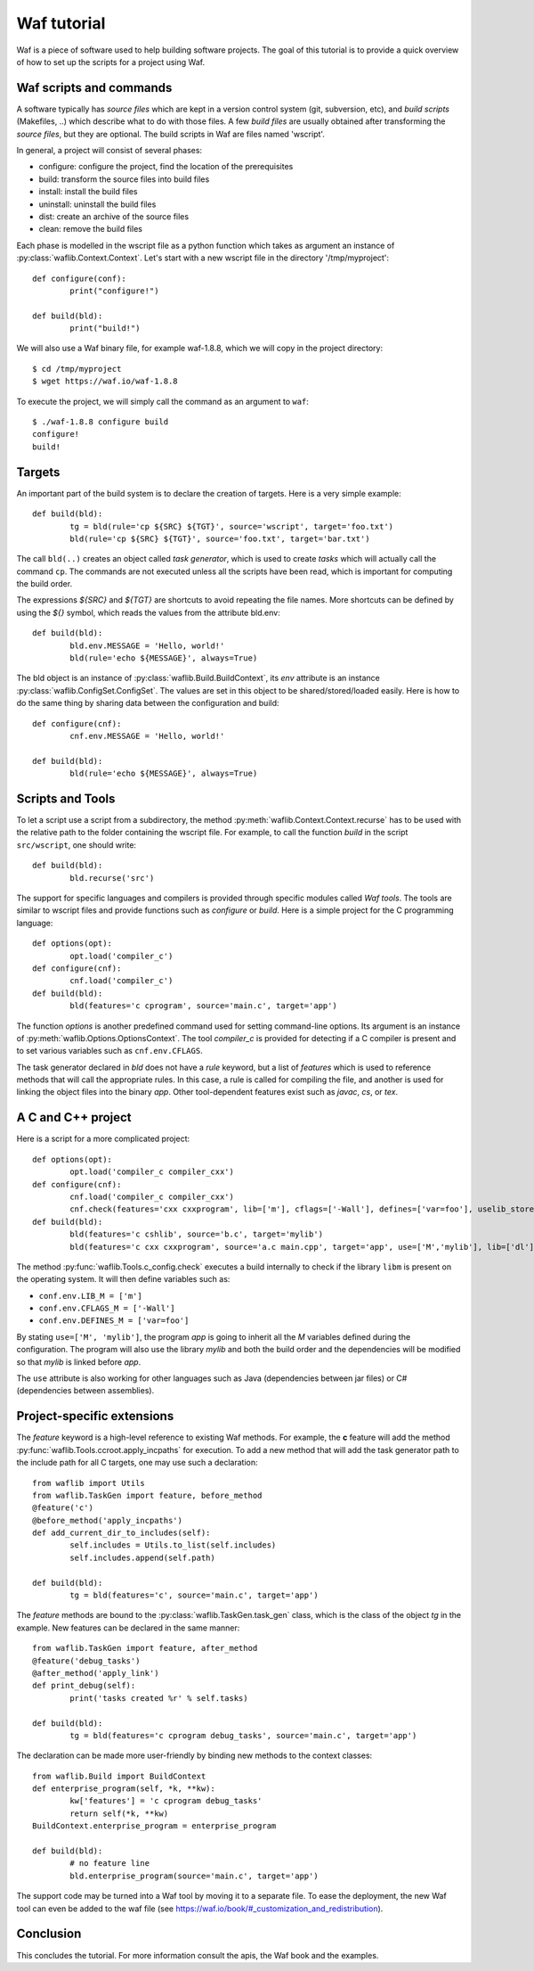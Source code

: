 Waf tutorial
============

Waf is a piece of software used to help building software projects.
The goal of this tutorial is to provide a quick overview of how to set up
the scripts for a project using Waf.

Waf scripts and commands
------------------------

A software typically has *source files* which are kept in a version control system (git, subversion, etc),
and *build scripts* (Makefiles, ..) which describe what to do with those files. A few *build files* are usually
obtained after transforming the *source files*, but they are optional. The build scripts in Waf are files named 'wscript'.

In general, a project will consist of several phases:

* configure: configure the project, find the location of the prerequisites
* build: transform the source files into build files
* install: install the build files
* uninstall: uninstall the build files
* dist: create an archive of the source files
* clean: remove the build files

Each phase is modelled in the wscript file as a python function which takes as argument an instance of :py:class:`waflib.Context.Context`.
Let's start with a new wscript file in the directory '/tmp/myproject'::

	def configure(conf):
		print("configure!")

	def build(bld):
		print("build!")

We will also use a Waf binary file, for example waf-1.8.8, which we will copy in the project directory::

	$ cd /tmp/myproject
	$ wget https://waf.io/waf-1.8.8

To execute the project, we will simply call the command as an argument to ``waf``::

	$ ./waf-1.8.8 configure build
	configure!
	build!

Targets
-------

An important part of the build system is to declare the creation of targets. Here is a very simple example::

	def build(bld):
		tg = bld(rule='cp ${SRC} ${TGT}', source='wscript', target='foo.txt')
		bld(rule='cp ${SRC} ${TGT}', source='foo.txt', target='bar.txt')

The call ``bld(..)`` creates an object called *task generator*, which is used to create *tasks* which will actually
call the command ``cp``. The commands are not executed unless all the scripts have been read, which is important
for computing the build order.

The expressions *${SRC}* and *${TGT}* are shortcuts to avoid repeating the file names. More shortcuts can be defined
by using the *${}* symbol, which reads the values from the attribute bld.env::

	def build(bld):
		bld.env.MESSAGE = 'Hello, world!'
		bld(rule='echo ${MESSAGE}', always=True)

The bld object is an instance of :py:class:`waflib.Build.BuildContext`, its *env* attribute is an instance :py:class:`waflib.ConfigSet.ConfigSet`.
The values are set in this object to be shared/stored/loaded easily. Here is how to do the same thing by sharing data between the configuration and build::

	def configure(cnf):
		cnf.env.MESSAGE = 'Hello, world!'

	def build(bld):
		bld(rule='echo ${MESSAGE}', always=True)

Scripts and Tools
-----------------

To let a script use a script from a subdirectory, the method :py:meth:`waflib.Context.Context.recurse` has to be used with
the relative path to the folder containing the wscript file. For example, to call the function *build* in the script ``src/wscript``,
one should write::

	def build(bld):
		bld.recurse('src')

The support for specific languages and compilers is provided through specific modules called *Waf tools*. The tools are
similar to wscript files and provide functions such as *configure* or *build*. Here is a simple project for the C programming language::

	def options(opt):
		opt.load('compiler_c')
	def configure(cnf):
		cnf.load('compiler_c')
	def build(bld):
		bld(features='c cprogram', source='main.c', target='app')

The function *options* is another predefined command used for setting command-line options. Its argument is an instance of :py:meth:`waflib.Options.OptionsContext`. The tool *compiler_c* is provided for detecting if a C compiler is present and to set various variables such as ``cnf.env.CFLAGS``.

The task generator declared in *bld* does not have a *rule* keyword, but a list of *features* which is used to reference methods that will call the appropriate rules. In this case, a rule is called for compiling the file, and another is used for linking the object files into the binary *app*. Other tool-dependent features exist such as *javac*, *cs*, or *tex*.

A C and C++ project
-------------------

Here is a script for a more complicated project::

	def options(opt):
		opt.load('compiler_c compiler_cxx')
	def configure(cnf):
		cnf.load('compiler_c compiler_cxx')
		cnf.check(features='cxx cxxprogram', lib=['m'], cflags=['-Wall'], defines=['var=foo'], uselib_store='M')
	def build(bld):
		bld(features='c cshlib', source='b.c', target='mylib')
		bld(features='c cxx cxxprogram', source='a.c main.cpp', target='app', use=['M','mylib'], lib=['dl'])

The method :py:func:`waflib.Tools.c_config.check` executes a build internally to check if the library ``libm`` is present on the operating system.
It will then define variables such as:

* ``conf.env.LIB_M = ['m']``
* ``conf.env.CFLAGS_M = ['-Wall']``
* ``conf.env.DEFINES_M = ['var=foo']``

By stating ``use=['M', 'mylib']``, the program *app* is going to inherit all the *M* variables defined
during the configuration. The program will also use the library *mylib* and both the build order and the dependencies
will be modified so that *mylib* is linked before *app*.

The ``use`` attribute is also working for other languages such as Java (dependencies between jar files) or C# (dependencies between assemblies).

Project-specific extensions
---------------------------

The *feature* keyword is a high-level reference to existing Waf methods.
For example, the **c** feature will add the method :py:func:`waflib.Tools.ccroot.apply_incpaths` for execution.
To add a new method that will add the task generator path to the include path for all C targets,
one may use such a declaration::

	from waflib import Utils
	from waflib.TaskGen import feature, before_method
	@feature('c')
	@before_method('apply_incpaths')
	def add_current_dir_to_includes(self):
		self.includes = Utils.to_list(self.includes)
		self.includes.append(self.path)

	def build(bld):
		tg = bld(features='c', source='main.c', target='app')

The *feature* methods are bound to the :py:class:`waflib.TaskGen.task_gen` class, which is the class of the
object *tg* in the example. New features can be declared in the same manner::

	from waflib.TaskGen import feature, after_method
	@feature('debug_tasks')
	@after_method('apply_link')
	def print_debug(self):
		print('tasks created %r' % self.tasks)

	def build(bld):
		tg = bld(features='c cprogram debug_tasks', source='main.c', target='app')

The declaration can be made more user-friendly by binding new methods to the context classes::

	from waflib.Build import BuildContext
	def enterprise_program(self, *k, **kw):
		kw['features'] = 'c cprogram debug_tasks'
		return self(*k, **kw)
	BuildContext.enterprise_program = enterprise_program

	def build(bld):
		# no feature line
		bld.enterprise_program(source='main.c', target='app')

The support code may be turned into a Waf tool by moving it to a separate file.
To ease the deployment, the new Waf tool can even be added to the waf file (see https://waf.io/book/#_customization_and_redistribution).

Conclusion
----------

This concludes the tutorial. For more information consult the apis, the Waf book and the examples.

